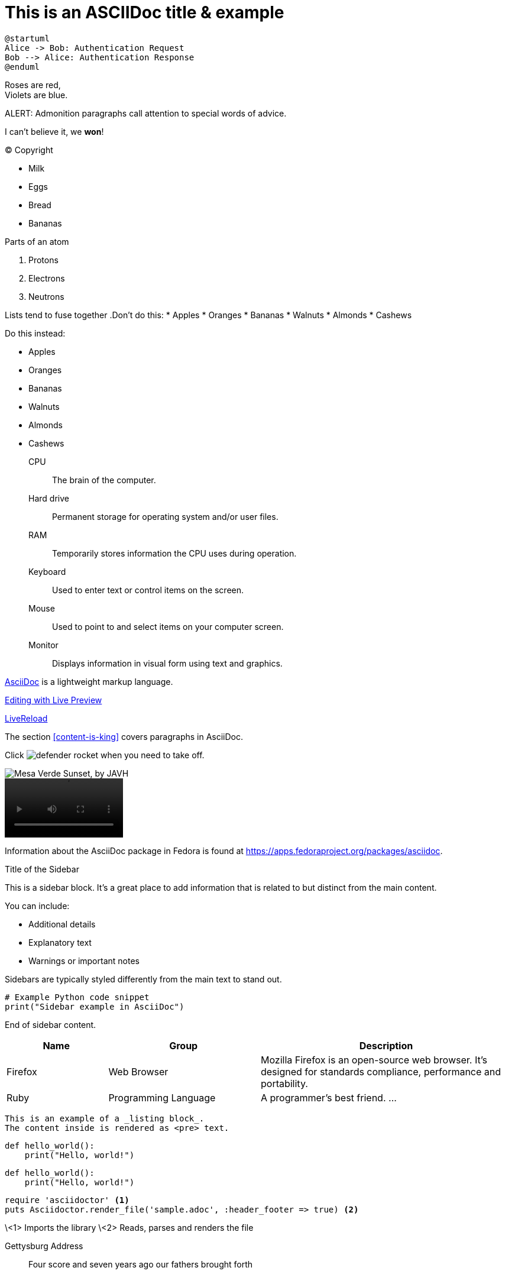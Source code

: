 = This is an ASCIIDoc title & example
:fedpkg: https://apps.fedoraproject.org/packages/asciidoc
:toc2:
:numbered:

[plantuml, target="sequence-diagram", format="png"]
----
@startuml
Alice -> Bob: Authentication Request
Bob --> Alice: Authentication Response
@enduml
----

Roses are red, +
Violets are blue.

ALERT: Admonition paragraphs call attention to special words of advice.

I can't believe it, we *won*!

(C) Copyright

* Milk
* Eggs
* Bread
* Bananas

.Parts of an atom
. Protons
. Electrons
. Neutrons

Lists tend to fuse together
.Don't do this:
* Apples
* Oranges
* Bananas
//^
* Walnuts
* Almonds
* Cashews

.Do this instead:
* Apples
* Oranges
* Bananas

//^

* Walnuts
* Almonds
* Cashews

CPU:: The brain of the computer.
Hard drive:: Permanent storage for operating system and/or user files.
RAM:: Temporarily stores information the CPU uses during operation.
Keyboard:: Used to enter text or control items on the screen.
Mouse:: Used to point to and select items on your computer screen.
Monitor:: Displays information in visual form using text and graphics.

http://asciidoc.org[AsciiDoc, window="_blank"] is a lightweight markup language.

link:text.ad[Editing with Live Preview]

link:text.ad/#livereload[LiveReload]

The section <<content-is-king>> covers paragraphs in AsciiDoc.

Click image:defender_rocket.png[title="Rocket"] when you need to take off.

image::defender_rocket.png["Mesa Verde Sunset, by JAVH"]

video::media/images/videoExample.mov[width=200,options="nocontrols,autoplay"]

Information about the AsciiDoc package in Fedora is found at {fedpkg}.

[sidebar]
.Title of the Sidebar
--
This is a sidebar block. It's a great place to add information that is related to but distinct from the main content.

You can include:

- Additional details
- Explanatory text
- Warnings or important notes

Sidebars are typically styled differently from the main text to stand out.

[source,python]
----
# Example Python code snippet
print("Sidebar example in AsciiDoc")
----

End of sidebar content.
--

[cols="2,3,5", options="header"]
|===
|Name |Group |Description
|Firefox
|Web Browser
|Mozilla Firefox is an open-source web browser.
It's designed for standards compliance,
performance and portability.
|Ruby
|Programming Language
|A programmer's best friend.
...
|===


----
This is an example of a _listing block_.
The content inside is rendered as <pre> text.
----

[source,python]
def hello_world():
    print("Hello, world!")

[source,python]
----
def hello_world():
    print("Hello, world!")
----

[source,ruby]
----
require 'asciidoctor' <1>
puts Asciidoctor.render_file('sample.adoc', :header_footer => true) <2>
----
\<1> Imports the library
\<2> Reads, parses and renders the file



Gettysburg Address
[[gettysburg]]
[quote, Abraham Lincoln, Soldiers' National Cemetery Dedication]
____
Four score and seven years ago our fathers brought forth

++++
<video poster="images/movie-reel.png">
 <source src="videos/writing-zen.webm" type="video/webm">
</video>
++++




